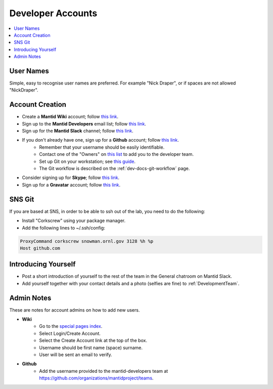 .. _DeveloperAccounts:

==================
Developer Accounts
==================

.. contents::
  :local:

User Names
----------

Simple, easy to recognise user names are preferred. For example "Nick Draper", or if spaces are not allowed "NickDraper".

Account Creation
----------------

- Create a **Mantid Wiki** account; follow `this link <https://www.mantidproject.org/Special:RequestAccount>`__.
- Sign up to the **Mantid Developers** email list; follow `this link <http://lists.mantidproject.org/mailman/listinfo/mantid-developers>`__.
- Sign up for the **Mantid Slack** channel; follow `this link <https://mantid.slack.com/>`__.
- If you don't already have one, sign up for a **Github** account; follow `this link <https://github.com/>`__.
	+ Remember that your username should be easily identifiable.
	+ Contact one of the "Owners" on `this list <https://github.com/orgs/mantidproject/people?query=role%3Aowner>`__ to add you to the developer team.
	+ Set up Git on your workstation; see `this guide <https://help.github.com/articles/set-up-git/>`__.
	+ The Git workflow is described on the :ref:`dev-docs-git-workflow` page.

- Consider signing up for **Skype**; follow `this link <https://www.skype.com/>`_.
- Sign up for a **Gravatar** account; follow `this link <https://en.gravatar.com/>`_.

SNS Git
-------

If you are based at SNS, in order to be able to ssh out of the lab, you need to do the following:

- Install "Corkscrew" using your package manager.
- Add the following lines to ~/.ssh/config:


.. code:: bash

    ProxyCommand corkscrew snowman.ornl.gov 3128 %h %p
    Host github.com

Introducing Yourself
--------------------

- Post a short introduction of yourself to the rest of the team in the General chatroom on Mantid Slack.
- Add yourself together with your contact details and a photo (selfies are fine) to :ref:`DevelopmentTeam`.

Admin Notes
-----------

These are notes for account admins on how to add new users.

- **Wiki**
    + Go to the `special pages index <https://www.mantidproject.org/Special:SpecialPages>`_.
    + Select Login/Create Account.
    + Select the Create Account link at the top of the box.
    + Username should be first name (space) surname.
    + User will be sent an email to verify.

- **Github**
	- Add the username provided to the mantid-developers team at `https://github.com/organizations/mantidproject/teams <https://github.com/organizations/mantidproject/teams>`_.
